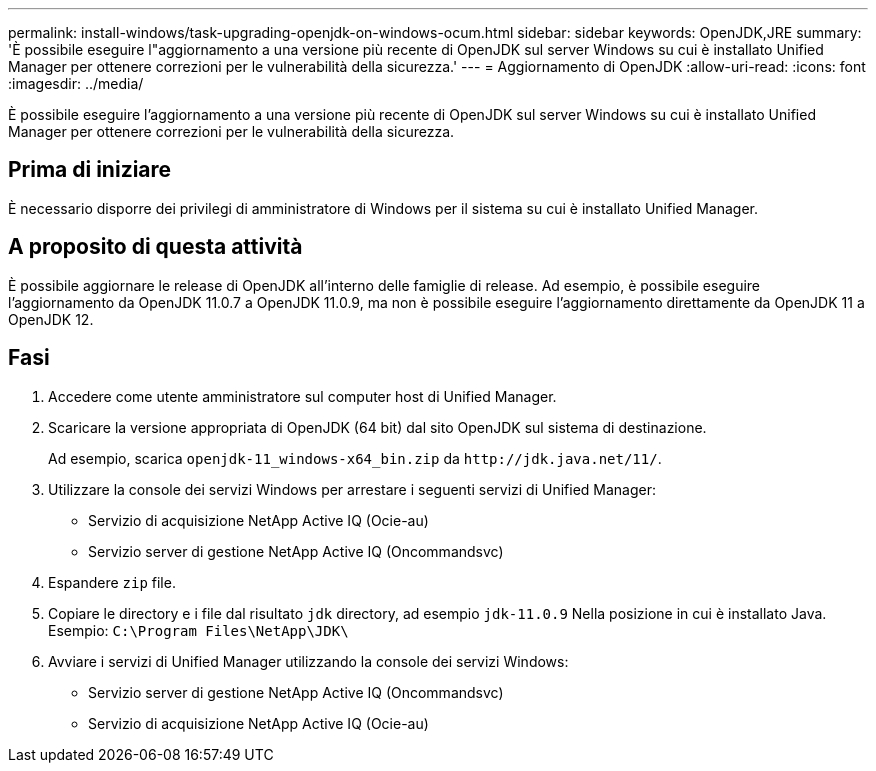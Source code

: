 ---
permalink: install-windows/task-upgrading-openjdk-on-windows-ocum.html 
sidebar: sidebar 
keywords: OpenJDK,JRE 
summary: 'È possibile eseguire l"aggiornamento a una versione più recente di OpenJDK sul server Windows su cui è installato Unified Manager per ottenere correzioni per le vulnerabilità della sicurezza.' 
---
= Aggiornamento di OpenJDK
:allow-uri-read: 
:icons: font
:imagesdir: ../media/


[role="lead"]
È possibile eseguire l'aggiornamento a una versione più recente di OpenJDK sul server Windows su cui è installato Unified Manager per ottenere correzioni per le vulnerabilità della sicurezza.



== Prima di iniziare

È necessario disporre dei privilegi di amministratore di Windows per il sistema su cui è installato Unified Manager.



== A proposito di questa attività

È possibile aggiornare le release di OpenJDK all'interno delle famiglie di release. Ad esempio, è possibile eseguire l'aggiornamento da OpenJDK 11.0.7 a OpenJDK 11.0.9, ma non è possibile eseguire l'aggiornamento direttamente da OpenJDK 11 a OpenJDK 12.



== Fasi

. Accedere come utente amministratore sul computer host di Unified Manager.
. Scaricare la versione appropriata di OpenJDK (64 bit) dal sito OpenJDK sul sistema di destinazione.
+
Ad esempio, scarica `openjdk-11_windows-x64_bin.zip` da `+http://jdk.java.net/11/+`.

. Utilizzare la console dei servizi Windows per arrestare i seguenti servizi di Unified Manager:
+
** Servizio di acquisizione NetApp Active IQ (Ocie-au)
** Servizio server di gestione NetApp Active IQ (Oncommandsvc)


. Espandere `zip` file.
. Copiare le directory e i file dal risultato `jdk` directory, ad esempio `jdk-11.0.9` Nella posizione in cui è installato Java. Esempio: `C:\Program Files\NetApp\JDK\`
. Avviare i servizi di Unified Manager utilizzando la console dei servizi Windows:
+
** Servizio server di gestione NetApp Active IQ (Oncommandsvc)
** Servizio di acquisizione NetApp Active IQ (Ocie-au)



